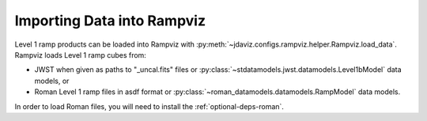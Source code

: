 .. _rampviz-import-api:

***************************
Importing Data into Rampviz
***************************


Level 1 ramp products can be loaded into Rampviz with
:py:meth:`~jdaviz.configs.rampviz.helper.Rampviz.load_data`. Rampviz loads
Level 1 ramp cubes from:

- JWST when given as paths to "_uncal.fits" files
  or :py:class:`~stdatamodels.jwst.datamodels.Level1bModel` data models, or

- Roman Level 1 ramp files in asdf format or
  :py:class:`~roman_datamodels.datamodels.RampModel` data models.

In order to load Roman files, you will need to install the :ref:`optional-deps-roman`.

